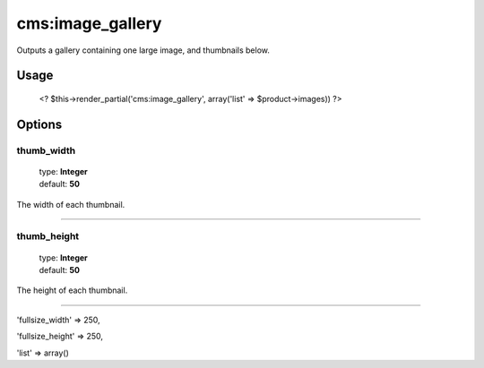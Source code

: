 =======
cms:image_gallery
=======

Outputs a gallery containing one large image, and thumbnails below.

Usage
================
	<? $this->render_partial('cms:image_gallery', array('list' => $product->images)) ?>

Options
================

thumb_width
--------

    | type: **Integer**
    | default: **50**

The width of each thumbnail.

*****

thumb_height
--------

    | type: **Integer**
    | default: **50**

The height of each thumbnail.

*****

'fullsize_width' => 250,

'fullsize_height' => 250,

'list' => array()
